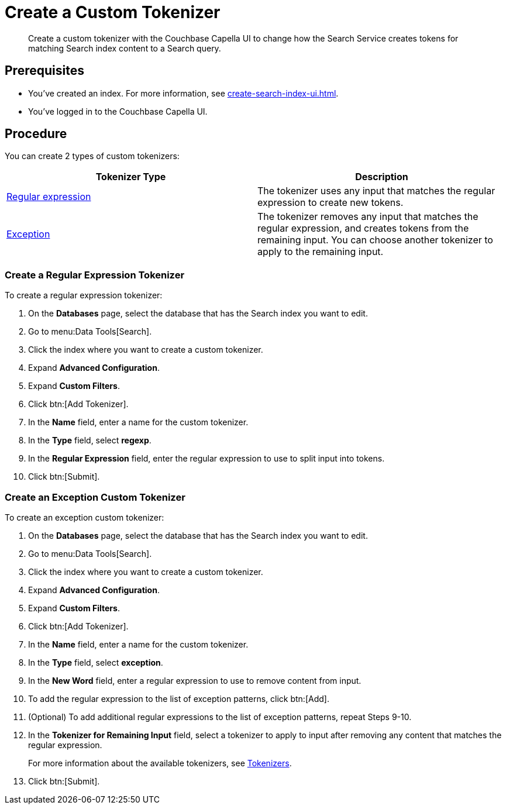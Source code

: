= Create a Custom Tokenizer 
:page-topic-type: guide
:description: Create a custom tokenizer with the Couchbase Capella UI to change how the Search Service creates tokens for matching Search index content to a Search query.
:page-toclevels: 3

[abstract]
{description}

== Prerequisites 

* You've created an index.
For more information, see xref:create-search-index-ui.adoc[].

* You've logged in to the Couchbase Capella UI. 

== Procedure

You can create 2 types of custom tokenizers: 

|====
|Tokenizer Type |Description

|<<regexp,Regular expression>> |The tokenizer uses any input that matches the regular expression to create new tokens. 

|<<excep,Exception>> |The tokenizer removes any input that matches the regular expression, and creates tokens from the remaining input. You can choose another tokenizer to apply to the remaining input.

|====

[#regexp]
=== Create a Regular Expression Tokenizer

To create a regular expression tokenizer: 

. On the *Databases* page, select the database that has the Search index you want to edit. 
. Go to menu:Data Tools[Search].
. Click the index where you want to create a custom tokenizer.
. Expand *Advanced Configuration*. 
. Expand *Custom Filters*. 
. Click btn:[Add Tokenizer].
. In the *Name* field, enter a name for the custom tokenizer. 
. In the *Type* field, select *regexp*.
. In the *Regular Expression* field, enter the regular expression to use to split input into tokens. 
. Click btn:[Submit].

[#excep]
=== Create an Exception Custom Tokenizer 

To create an exception custom tokenizer:

. On the *Databases* page, select the database that has the Search index you want to edit. 
. Go to menu:Data Tools[Search].
. Click the index where you want to create a custom tokenizer.
. Expand *Advanced Configuration*. 
. Expand *Custom Filters*. 
. Click btn:[Add Tokenizer].
. In the *Name* field, enter a name for the custom tokenizer. 
. In the *Type* field, select *exception*.
. In the *New Word* field, enter a regular expression to use to remove content from input.
. To add the regular expression to the list of exception patterns, click btn:[Add].
. (Optional) To add additional regular expressions to the list of exception patterns, repeat Steps 9-10.
. In the *Tokenizer for Remaining Input* field, select a tokenizer to apply to input after removing any content that matches the regular expression.
+
For more information about the available tokenizers, see xref:customize-index.adoc#tokenizers[Tokenizers].
. Click btn:[Submit].